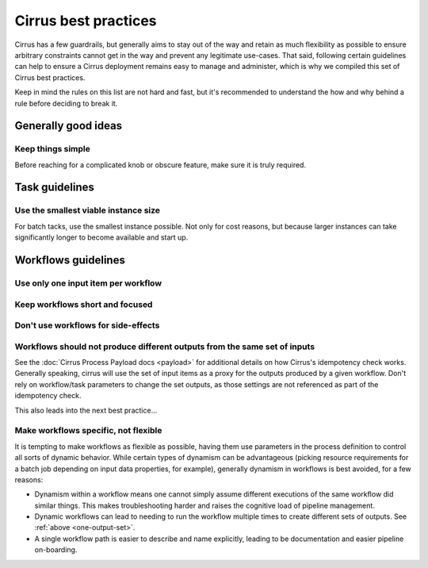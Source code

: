 Cirrus best practices
=====================

Cirrus has a few guardrails, but generally aims to stay out of the way and
retain as much flexibility as possible to ensure arbitrary constraints cannot
get in the way and prevent any legitimate use-cases. That said, following
certain guidelines can help to ensure a Cirrus deployment remains easy to
manage and administer, which is why we compiled this set of Cirrus best
practices.

Keep in mind the rules on this list are not hard and fast, but it's recommended
to understand the how and why behind a rule before deciding to break it.

Generally good ideas
--------------------

Keep things simple
^^^^^^^^^^^^^^^^^^

Before reaching for a complicated knob or obscure feature, make sure it is
truly required.


Task guidelines
---------------

Use the smallest viable instance size
^^^^^^^^^^^^^^^^^^^^^^^^^^^^^^^^^^^^^

For batch tacks, use the smallest instance possible. Not only for cost reasons,
but because larger instances can take significantly longer to become available
and start up.


Workflows guidelines
--------------------

Use only one input item per workflow
^^^^^^^^^^^^^^^^^^^^^^^^^^^^^^^^^^^^


Keep workflows short and focused
^^^^^^^^^^^^^^^^^^^^^^^^^^^^^^^^


Don't use workflows for side-effects
^^^^^^^^^^^^^^^^^^^^^^^^^^^^^^^^^^^^


.. _one-output-set:

Workflows should not produce different outputs from the same set of inputs
^^^^^^^^^^^^^^^^^^^^^^^^^^^^^^^^^^^^^^^^^^^^^^^^^^^^^^^^^^^^^^^^^^^^^^^^^^

See the :doc:`Cirrus Process Payload docs <payload>` for additional details on
how Cirrus's idempotency check works. Generally speaking, cirrus will use the
set of input items as a proxy for the outputs produced by a given workflow.
Don't rely on workflow/task parameters to change the set outputs, as those
settings are not referenced as part of the idempotency check.

This also leads into the next best practice...


Make workflows specific, not flexible
^^^^^^^^^^^^^^^^^^^^^^^^^^^^^^^^^^^^^

It is tempting to make workflows as flexible as possible, having them use
parameters in the process definition to control all sorts of dynamic behavior.
While certain types of dynamism can be advantageous (picking resource
requirements for a batch job depending on input data properties, for example),
generally dynamism in workflows is best avoided, for a few reasons:

* Dynamism within a workflow means one cannot simply assume different
  executions of the same workflow did similar things. This makes
  troubleshooting harder and raises the cognitive load of pipeline management.
* Dynamic workflows can lead to needing to run the workflow multiple times to
  create different sets of outputs. See :ref:`above <one-output-set>`.
* A single workflow path is easier to describe and name explicitly, leading to
  be documentation and easier pipeline on-boarding.
